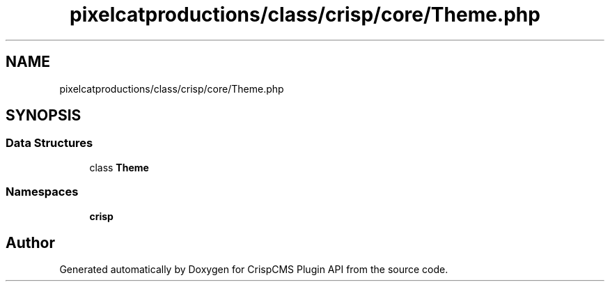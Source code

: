 .TH "pixelcatproductions/class/crisp/core/Theme.php" 3 "Sat Dec 26 2020" "CrispCMS Plugin API" \" -*- nroff -*-
.ad l
.nh
.SH NAME
pixelcatproductions/class/crisp/core/Theme.php
.SH SYNOPSIS
.br
.PP
.SS "Data Structures"

.in +1c
.ti -1c
.RI "class \fBTheme\fP"
.br
.in -1c
.SS "Namespaces"

.in +1c
.ti -1c
.RI " \fBcrisp\\core\fP"
.br
.in -1c
.SH "Author"
.PP 
Generated automatically by Doxygen for CrispCMS Plugin API from the source code\&.
